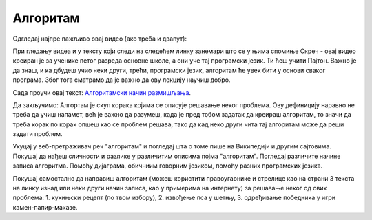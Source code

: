 =========
Алгоритам
=========

Oдгледај најпре пажљиво овај видео (ако треба и двапут):

.. youtube:: rETAQ5uYbWE
    :height: 315
    :width: 560
    :align: left
	
При гледању видеа и у тексту који следи на следећем линку занемари што се у њима спомиње Скреч - овај видео креиран је за ученике петог разреда основне школе, а они уче тај програмски језик. Ти ћеш учити Пајтон. Важно је да знаш, и ка дбудеш учио неки други, трећи, програмски језик, алгоритам ће увек бити у основи сваког програма. Због тога сматрамо да је важно да ову лекцију научиш добро.

Сада проучи овај текст:   `Алгоритамски начин размишљања  <https://petljamediastorage.blob.core.windows.net/root/Media/Default/Programiraj/V/lekcija1/Algoritamski%20nacin%20razmisljanja.pdf>`_.

.. parsonsprob:: mod2_pp_6p

   Поређај алгоритамске кораке тако да представљају исправан алгоритам за припрему чаја:
   -----
   припремити шољу и кесицу чаја
   =====
   скувати воду
   =====		
   шољу са кесицом чаја напунити врелом водом
   =====		
   сачекати 5 минута
   =====			
   извадити кесицу из шоље
   =====
   додати мед или шећер у шољу са чајем
   =====
   промешати припремљени чај


Да закључимо:
Алгортам је скуп корака којима се описује решавање неког проблема. Ову дефиницију наравно не треба да учиш напамет, већ је важно да разумеш, када је пред тобом задатак да креираш алгоритам, то значи да треба корак по корак опшеш као се проблем решава, тако да кад неко други чита тај алгоритам може да реши задати проблем.

Укуцај у веб-претраживач реч "алгоритам" и погледај шта о томе пише на Википедији и другим сајтовима. Покушај да нађеш сличности и разлике у различитим описима појма "алгоритам". Погледај различите начине записа алгоритма. Помоћу дијаграма, обичниим говорним језиком, помоћу разних програмских језика.

Покушај самостално да направиш алгоритам (можеш користити правоугаонике и стрелице као на страни 3 текста на линку изнад или неки други начин записа, као у примерима на интернету) за решавање неког од ових проблема:
1. кухињски рецепт (по твом избору),
2. извођење пса у шетњу,
3. одређивање победника у игри камен-папир-маказе. 

